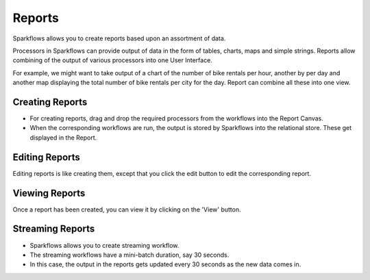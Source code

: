 Reports
=======================

Sparkflows allows you to create reports based upon an assortment of data.

Processors in Sparkflows can provide output of data in the form of tables, charts, maps and simple strings. Reports allow combining of the output of various processors into one User Interface.

For example, we might want to take output of a chart of the number of bike rentals per hour, another by per day and another map displaying the total number of bike rentals per city for the day. Report can combine all these into one view.
 
Creating Reports
--------------------
 
- For creating reports, drag and drop the required processors from the workflows into the Report Canvas.
- When the corresponding workflows are run, the output is stored by Sparkflows into the relational store. These get displayed in the Report.
 
Editing Reports
------------------

Editing reports is like creating them, except that you click the edit button to edit the corresponding report.
 
.. figure:: ../../../_assets/user-guide/dashboard-edit.png
   :alt: Fire Insights Editing Reports
   :width: 90%
   
   
Viewing Reports
------------------

Once a report has been created, you can view it by clicking on the 'View' button.
  
.. figure:: ../../../_assets/user-guide/dashboard-view.png
   :alt: Fire Insights Report
   :width: 90%
   
Streaming Reports
---------------------
 
- Sparkflows allows you to create streaming workflow.
- The streaming workflows have a mini-batch duration, say 30 seconds.
- In this case, the output in the reports gets updated every 30 seconds as the new data comes in.



